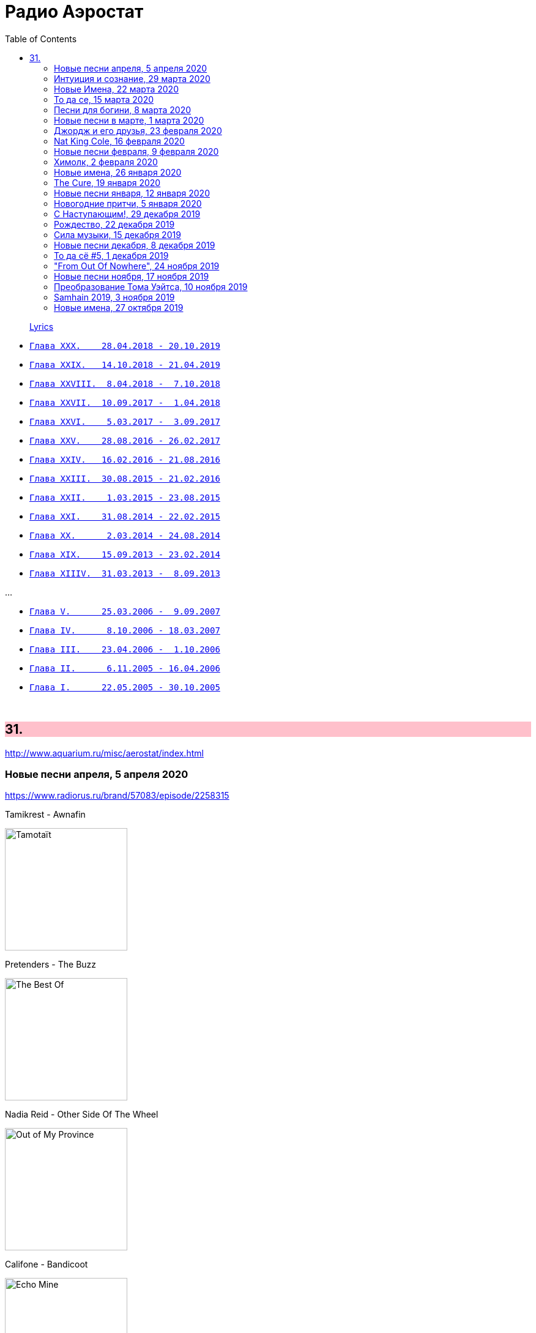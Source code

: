 = Радио Аэростат
:toc: left

> link:lyrics.html[Lyrics]

- link:aerostat30.html[`Глава XXX.    28.04.2018 - 20.10.2019`]
- link:aerostat29.html[`Глава XXIX.   14.10.2018 - 21.04.2019`]
- link:aerostat28.html[`Глава XXVIII.  8.04.2018 -  7.10.2018`]
- link:aerostat27.html[`Глава XXVII.  10.09.2017 -  1.04.2018`]
- link:aerostat26.html[`Глава XXVI.    5.03.2017 -  3.09.2017`]
- link:aerostat25.html[`Глава XXV.    28.08.2016 - 26.02.2017`]
- link:aerostat24.html[`Глава XXIV.   16.02.2016 - 21.08.2016`]
- link:aerostat23.html[`Глава XXIII.  30.08.2015 - 21.02.2016`]
- link:aerostat22.html[`Глава XXII.    1.03.2015 - 23.08.2015`]
- link:aerostat21.html[`Глава XXI.    31.08.2014 - 22.02.2015`]
- link:aerostat20.html[`Глава XX.      2.03.2014 - 24.08.2014`]
- link:aerostat19.html[`Глава XIX.    15.09.2013 - 23.02.2014`]
- link:aerostat18.html[`Глава XIIIV.  31.03.2013 -  8.09.2013`]

...

- link:aerostat05.html[`Глава V.      25.03.2006 -  9.09.2007`]
- link:aerostat04.html[`Глава IV.      8.10.2006 - 18.03.2007`]
- link:aerostat03.html[`Глава III.    23.04.2006 -  1.10.2006`]
- link:aerostat02.html[`Глава II.      6.11.2005 - 16.04.2006`]
- link:aerostat01.html[`Глава I.      22.05.2005 - 30.10.2005`]

++++
<br clear="both">
++++


++++
<style>
h2 {
  background-color: #FFC0CB;
}
h3 {
  clear: both;
}
code {
  white-space: pre;
}
</style>
++++

<<<

== 31.

<http://www.aquarium.ru/misc/aerostat/index.html>

=== Новые песни апреля, 5 апреля 2020

<https://www.radiorus.ru/brand/57083/episode/2258315>

.Tamikrest - Awnafin
image:Tamikrest - Tamotaït/cover.jpg[Tamotaït,200,200,role="thumb left"]

.Pretenders - The Buzz
image:Pretenders - The Best Of/cover.jpg[The Best Of,200,200,role="thumb left"]

.Nadia Reid - Other Side Of The Wheel
image:Nadia Reid - Out of My Province/folder.jpg[Out of My Province,200,200,role="thumb left"]

.Califone - Bandicoot
image:Califone - Echo Mine/cover.jpg[Echo Mine,200,200,role="thumb left"]

++++
<br clear="both">
++++

[%hardbreaks]
Killers - Caution
Of Montreal - Carmillas Of Love
Four Tet - Teenage Birdsong
Graham Gouldman - Its Not You Its Me
Real Estate - November
Аквариум - Месть Королевы Анны

++++
<br clear="both">
++++

=== Интуиция и сознание, 29 марта 2020

<https://www.radiorus.ru/brand/57083/episode/2257872>

[%hardbreaks]
Chieftains - An Ghaoth Aneas
Jimi Hendrix - My Friend
David Sylvian - Ballad Of A Deadman
Eno - Julie With...
Reicharrdt - Rondo In B-Flat Maj
Eno-Cale - Spinning Away
Shi Zhi-You - Chrysanthemum

=== Новые Имена, 22 марта 2020

<https://www.radiorus.ru/brand/57083/episode/2256007>

[%hardbreaks]
Ricky Nelson - Poor Little Fool
Go Betweens - Bye Bye Pride
John Sebastian - Rainbows All Over Your Blues
Shabaka Hutchins -
Ben Cocks -
George Formby - They Cant Fool Me
Genesis - Time Table
Genesis - I Cant Dance
Ming Flute Ensemble - The Song Of Four Seasons

=== То да се, 15 марта 2020

<https://www.radiorus.ru/brand/57083/episode/2254136>

[%hardbreaks]
Pajaro Sunrise - Ma's The Only Bird That Has No Fe
Clannad - Celtic Dream
McCoy Tyner - Days Of Wine And Roses
Skald - Fluga
Omnia - Fee Ra Huri
Pere Ubu - What I Heard On The Pop Radio
Mose Allison - I Don't Worry About A Thing
Loudon Wainwright - Ever Since The World Ended
Iggy Pop - If You're Going To The City
Joe Brown - There's No Pleasing You


=== Песни для богини, 8 марта 2020

<https://www.radiorus.ru/brand/57083/episode/2252005>

.Red Hot Chili Peppers - Someone
image:RED HOT CHILI PEPPERS/Red Hot Chilli Peppers - Unpublished Songs/cover.jpg[Unpublished Songs,200,200,role="thumb left"]

.Silly Wizard - Wi My Dog And Gun
image:SILLY WIZARD/Silly Wizard - So Many Partings/cover.jpg[So Many Partings,200,200,role="thumb left"]

.Robert Plant - link:ROBERT%20PLANT/Robert%20Plant%20-%20Sixty%20Six%20To%20Timbuktu%20(Disc%201)/lyrics/timbuktu.html#_if_it_s_really_got_to_be_this_way[If It Really Got To Be This Way]
image:ROBERT PLANT/Robert Plant - Sixty Six To Timbuktu (Disc 1)/cover.jpg[Sixty Six To Timbuktu (Disc 1),200,200,role="thumb left"]

.Jethro Tull - link:JETHRO%20TULL/1972%20%20Living%20In%20The%20Past/lyrics/past.html#_life_is_a_long_song[Life's A Long Song]
image:JETHRO TULL/1972  Living In The Past/cover.jpg[1972  Living In The Past,200,200,role="thumb left"]

++++
<br clear="both">
++++

[%hardbreaks]
Jeff Lynne - Blown Away
T.Rex - Diamond Meadows
Bryan Ferry - You Do Something To Me
Beatles - Its Only Love
Roy Orbison - Pretty One
Robert Palmer - You Blow Me Away
Beach Boys - God Only Knows

++++
<br clear="both">
++++

=== Новые песни в марте, 1 марта 2020

<https://www.radiorus.ru/brand/57083/episode/2250202>

.Wire - Cactused
image:Wire - Mind Hive/cover.jpg[Mind Hive,200,200,role="thumb left"]

[%hardbreaks]
Roger & Brian Eno - Blonde
Stephen Malkmus - Xian Man
James Taylor - As Easy As Falling Off The Log
Tame Impala - Lost In Yesterday
Marc Almond - Hollywood Forever
Patten - Threnody
Seth Lakeman - Pilgrim Brother
Guided By Voices - Heavy Like The World
Taylor Swift - Only The Young

=== Джордж и его друзья, 23 февраля 2020

<https://www.radiorus.ru/brand/57083/episode/2248524>

[%hardbreaks]
George Harrison - My Sweet Lord
George Harrison - That's What It Takes
Joe Brown - I'll See You In My Dreams
Remo Four - In The First Place
Splinter - China Light
Beatles - Sour Milk Sea
Neil Innes - Fortune Teller
George Harrison - Shanghai Surprise
Ravi Shankar - Vandanaa Trayee
George Harrison - Fish On The Sand

=== Nat King Cole, 16 февраля 2020

<https://www.radiorus.ru/brand/57083/episode/2247027>

[%hardbreaks]
Nat King Cole - Straighten Up And Fly Right
Nat King Cole - Route 66
Nat King Cole - Too Young
Nat King Cole - This Side Up
Nat King Cole - Sweet Lorraine
Nat King Cole - It's Only A Paper Moon
Nat King Cole - The Sand And The Sea
Nat King Cole - Ay Cosita Linda
Nat King Cole - Send For Me
Nat King Cole - Looking Back
Nat King Cole - Unforgettable
Nat King Cole - Night Lights


=== Новые песни февраля, 9 февраля 2020

<https://www.radiorus.ru/brand/57083/episode/2244573>

[%hardbreaks]
1975 - Frail State Of Mind
Morrissey - Bobby Don't You Think They Know
Michael Stipe - Drive To The Ocean
Alogte Oho - Yu Ya Yumma
Jan Akkerman - Beyound The Horizon
Damian Marley - Reach Home Safe
Yann Tiersen - Tempelhof
Nada Surf - So Much Love

=== Химолк, 2 февраля 2020

<https://www.radiorus.ru/brand/57083/episode/2241484>

[%hardbreaks]
Daimh - 'S Trusaidh Mi Na Coilleagan
Dougie McLean - Caledonia
Hamish Napier - The Speyside Line
Steve Byrne - Leaving Angus In The Morning
Transports - The Black And Bitter Night
Tmsa Young Tour 2018 - Tae The Beggin'
Briege Murphy - The Verdant Braes Of Screen
Kinnaris Quintet - Nonna Pina

=== Новые имена, 26 января 2020

<https://www.radiorus.ru/brand/57083/episode/2237849>

[%hardbreaks]
Pied Pipers - In The Moon Mist
Ozzy Osbourne - Ordinary Man
Singing Nun - Dominique
Blind Willie Johnson - Nobody's Fault But Mine
Jaz Coleman - Aotes
Roy Acuff - Tennessee Waltz
Arp - Nzuku
Pablo Moses - Living In Babylon
Pajaro Sunrise - 086

=== The Cure, 19 января 2020

<https://www.radiorus.ru/brand/57083/episode/2237781>

[%hardbreaks]
The Cure - In Between Days
The Cure - Pictures Of You
The Cure - Boys Don't Cry
The Cure - A Short Term Effect
The Cure - Let's Go To Bed
The Cure - Just Like Heaven
The Cure - Love Song
The Cure - The Lovecats
The Cure - Close To Me
The Cure - The Caterpillar

=== Новые песни января, 12 января 2020

<https://www.radiorus.ru/brand/57083/episode/2236152%22>

[%hardbreaks]
Weezer - The End Of The Game
Bonnie Light Horseman - Jane Jane
Asgeir - Youth
Green Day - Father Of All
Sean O'Hagan - I Am Here
Сплин - Волшебная скрипка
Future Eve & Robert Wyatt - 04.06
Nicolas Godin - The Border
Аквариум - Досуги Буги
Bill Fay - Filled With Wonder Once Again
Divine Comedy - Don't Mention The War

=== Новогодние притчи, 5 января 2020

<https://www.radiorus.ru/brand/57083/episode/2234173>

.Elliot Smith - I Better Be Quiet Now
image:ELLIOTT SMITH/Elliott Smith 2000 - Figure 8/Folder.jpg[Figure 8,200,200,role="thumb left"]

.Bob Dylan - To Ramona
image:BOB DYLAN/Bob Dylan 1964 - Another Side Of Bob Dylan/cover.jpg[Another Side Of Bob Dylan,200,200,role="thumb left"]

.Fairport Convention - Book Song
image:FAIRPORT CONVENTION/Fairport Convention-What We Did On Our Holidays-1969/cover.jpg[What We Did On Our Holidays-1969,200,200,role="thumb left"]

.Procol Harum - A Rum Tale
image:PROCOL HARUM/Procol Harum - Grand Hotel/images.jpg[Grand Hotel,200,200,role="thumb left"]

++++
<br clear="both">
++++

.Beck - Stratosphere
image:BECK/2019 - Hyperspace/cover.png[Hyperspace,200,200,role="thumb left"]

.Eric Clapton - River Runs Deep
image:Eric Clapton/2010 - Clapton/cover.jpg[Clapton,200,200,role="thumb left"]

[%hardbreaks]
Robin Williamson - The Scotch Cap - Scotland
Scaffold - Potato Clock
Rustavi - Djvarsa Shensa
Robin Laing - Lochanside

++++
<br clear="both">
++++

=== С Наступающим!, 29 декабря 2019

<https://www.radiorus.ru/brand/57083/episode/2233216>

.Jethro Tull - Jack In The Green
image:JETHRO TULL/1977  Songs From The Wood/cover.jpg[1977  Songs From The Wood,200,200,role="thumb left"]

.Tom Petty - For Real
image:TOM PETTY/The Best Of Everything/cover.png[The Best Of Everything,200,200,role="thumb left"]

.George Harrison - Flying Hour
image:GEORGE HARRISON/1995 - Pirate Songs/cover.jpg[Pirate Songs,200,200,role="thumb left"]

.Paul McCartney - Mr. Bellamy
image:PAUL MCCARTNEY/Memory Almost Full/cover.jpg[Memory Almost Full,200,200,role="thumb left"]

++++
<br clear="both">
++++

[%hardbreaks]
Albinoni - Trumpet Concerto D-Min. Adagio
Jeff Lynne's ELO - On My Mind
S.E. Rogie - Clua Koonde
Donovan - Breezes Of Patchouli
Albion Christmas Band - Gloustershire Wassail
Annie Lennox - The First Noel

=== Рождество, 22 декабря 2019

<http://www.radiorus.ru/brand/57083/episode/2231513>

[%hardbreaks]
Nat King Cole - Adeste Fideles
Seamus Kennedy - Shepherds Arise
Charles Trenet - Chanson Pour Noel
Rustavi - Rachuli Alilo
Donavon Steele - Christmas In Jamaica
Arspop & Sergio Palumbo - Noel Malekramba Zogd-Y Noogo
Die Flippers - O Tannenbaum
Karl Lundeberg - Bombay Bells
Edith Piaf - Le Noel De La Rue
Kate Rusby - Hippo For Christmas
Skylark Vocal Ensemble - Jesus Refulsit Omnium
Mary Hopkin - Mary Had A Baby
Bing Crosby - White Christmas

=== Сила музыки, 15 декабря 2019

<http://www.radiorus.ru/brand/57083/episode/2229234>

[%hardbreaks]
Te Vaka - Taka Uo Pele
Nass El Ghiwane - Allah Ya Moulana
Dr. John - Same Old Same Old
Dr. John - Mama Roux
Strokes - You Only Live Once
Bing Crosby - True Love
Gene Austin - Ain't She Sweet
Beatles - Ain't She Sweet
Peter & Gordon - I Don't Want To See You Again
Albinoni - Trumpet Concerto In D-Min. Adagio
Lei Qiang - Liu Yang River
Bitw - Poen Tyfiant

=== Новые песни декабря, 8 декабря 2019

<http://www.radiorus.ru/brand/57083/episode/2226836>

[%hardbreaks]
Pet Shop Boys - Burning The Heather
Ozzy Osbourne - Under The Graveyard
Kate Rusby - Salute The Morn
Beck - Die Waiting
Junius Paul - Baker's Dozen
Omar Souleiman - Shi Tridin
Rod Stewart - I Don't Want To Talk About It
Paul McCartney - Home Tonight

=== То да сё #5, 1 декабря 2019

<http://www.radiorus.ru/brand/57083/episode/2223937>

[%hardbreaks]
High Llamas - Island People
J S Bach - Herz Und Mund
Elvis Costello - Accidents Will Happen
Electric Light Orchestra - Ordinary Dream
Cars - My Best Friend's Girl
Gia Kancheli - Theme From King Lear
Coldcut & On-U Sound - Divide And Rule
King Crimson - Level 5
Sergio Mendes - Night And Day

=== "From Out Of Nowhere", 24 ноября 2019

<http://www.radiorus.ru/brand/57083/episode/2222868>

[%hardbreaks]
Electric Light Orchestra - Help Yourself
Electric Light Orchestra - 10538 Overture (40th Anniversary Edition)
Electric Light Orchestra - Sci Fi Woman
Electric Light Orchestra - One More Time
Electric Light Orchestra - Songbird
Electric Light Orchestra - Time Of Our Life
Electric Light Orchestra - Goin' Out On Me
Electric Light Orchestra - All My Love
Electric Light Orchestra - Down Came The Rain
Electric Light Orchestra - Losing You
Electric Light Orchestra - From Out Of Nowhere

=== Новые песни ноября, 17 ноября 2019

<http://www.radiorus.ru/brand/57083/episode/2220587>

.Leonard Cohen - What Happened To The Heart
image:LEONARD COHEN/2016 Thanks for the Dance/cover.png[2016 Thanks for the Dance,200,200,role="thumb left"]

[%hardbreaks]
The New York Renaissance Band - Le Triory De Bretaigne
Ringo Starr - Grow Old With Me
Winged Victory For The Sullen - The Haunted V Pencil
Elbow - Dexter & Sinister
Battles - Juice B Crypts
Lightning Dust - A Pretty Picture
Richard Taha - Je Suis Africain
Penguin Cafe - Chinstrap
Angel Olson - New Love Cassette

=== Преобразование Тома Уэйтса, 10 ноября 2019

<http://www.radiorus.ru/brand/57083/episode/2217965>

.Tom Waits - The Piano Has Been Drinking
image:TOM WAITS/Tom Waits 1976 - Small Change/cover.jpg[Small Change,200,200,role="thumb left"]

.Tom Waits - Downtown
image:TOM WAITS/Tom Waits 1980 - Heartattack And Vine/cover.jpg[Heartattack And Vine,200,200,role="thumb left"]

.Tom Waits - link:TOM%20WAITS/Tom%20Waits%201987%20-%20Franks%20Wild%20Years/lyrics/franks.html#_more_than_rain[More Than Rain]
image:TOM WAITS/Tom Waits 1987 - Franks Wild Years/cover.jpg[Franks Wild Years,200,200,role="thumb left"]

.Tom Waits - Underground
image:TOM WAITS/Tom Waits 1983 - Swordfishtrombones/cover.jpg[Swordfishtrombones,200,200,role="thumb left"]

++++
<br clear="both">
++++

.Tom Waits - link:TOM%20WAITS/Tom%20Waits%201985%20-%20Rain%20Dogs%20-%20part%201/lyrics/raindogs.html#_anywhere_i_lay_my_head[Anywhere I Lay My Head]
image:TOM WAITS/Tom Waits 1985 - Rain Dogs - part 1/raindogs.png[Rain Dogs - part 1,200,200,role="thumb left"]

.Tom Waits - Downtown Train
image:TOM WAITS/1998 - Beautiful Maladies - part 1/cover.jpg[Beautiful Maladies - part 1,200,200,role="thumb left"]

.Tom Waits - A Good Man Is Hard To Find
image:TOM WAITS/2002 - Blood Money/cover.jpg[Blood Money,200,200,role="thumb left"]

[%hardbreaks]
Tom Waits - Saving All My Love For You
Tom Waits - Blow Wind Blow
Tom Waits - Big Black Maria

++++
<br clear="both">
++++

=== Samhain 2019, 3 ноября 2019

<https://www.radiorus.ru/brand/57083/episode/2216411>

[%hardbreaks]
Trials Of Cato - Tom Paine's Bones
Jim Moray - Bold Lowell
Lost Words - Blessing
Ye Vagabonds - On Yonder Hill
Julie Fowlis - Dh'eirich
Lankum - The Wild Rover
Manran - Thugainn
Rachel Newton - Here's My Heart Come Take It
Talisk - Cabot Trail

=== Новые имена, 27 октября 2019

<https://www.radiorus.ru/brand/57083/episode/2213755>

[%hardbreaks]
Matshikos - New South Africa
Chris Forsyth - Tomorrow Might As Well Be Today
Glen Hansard - Falling Slowly
Chihei Hatakeyama - Treads Echoing Far Away
Jim Croce - Time In A Bottle
Balkan Boom Box - Adir Adirim
Gilbert Becaud - Natalie
Вероника Долина - Любите Меня
Rakesh Chaurasia - Mane To Manavi Lejo
Supergrass - Alright


















